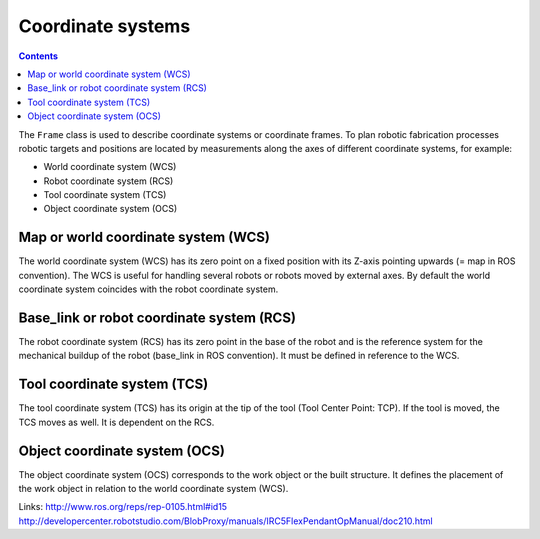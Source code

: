 .. _examples_coordinate_systems:

********************************************************************************
Coordinate systems
********************************************************************************

.. contents::

The ``Frame`` class is used to describe coordinate systems or coordinate frames.
To plan robotic fabrication processes robotic targets and positions are located 
by measurements along the axes of different coordinate systems, for example:

* World coordinate system (WCS)
* Robot coordinate system (RCS)
* Tool coordinate system (TCS)
* Object coordinate system (OCS)

.. image:: coord_sys.jpg

Map or world coordinate system (WCS)
==================
The world coordinate system (WCS) has its zero point on a fixed position with 
its Z-axis pointing upwards (= map in ROS convention). The WCS is useful for 
handling several robots or robots moved by external axes. By default the world 
coordinate system coincides with the robot coordinate system.

Base_link or robot coordinate system (RCS)
==================
The robot coordinate system (RCS) has its zero point in the base of the robot 
and is the reference system for the mechanical buildup of the robot (base_link
in ROS convention). It must be defined in reference to the WCS. 

Tool coordinate system (TCS)
==================
The tool coordinate system (TCS) has its origin at the tip of the tool (Tool 
Center Point: TCP). If the tool is moved, the TCS moves as well. It is dependent
on the RCS.

Object coordinate system (OCS)
==================
The object coordinate system (OCS) corresponds to the work object or the built
structure. It defines the placement of the work object in relation to the world 
coordinate system (WCS).

Links:
http://www.ros.org/reps/rep-0105.html#id15
http://developercenter.robotstudio.com/BlobProxy/manuals/IRC5FlexPendantOpManual/doc210.html

